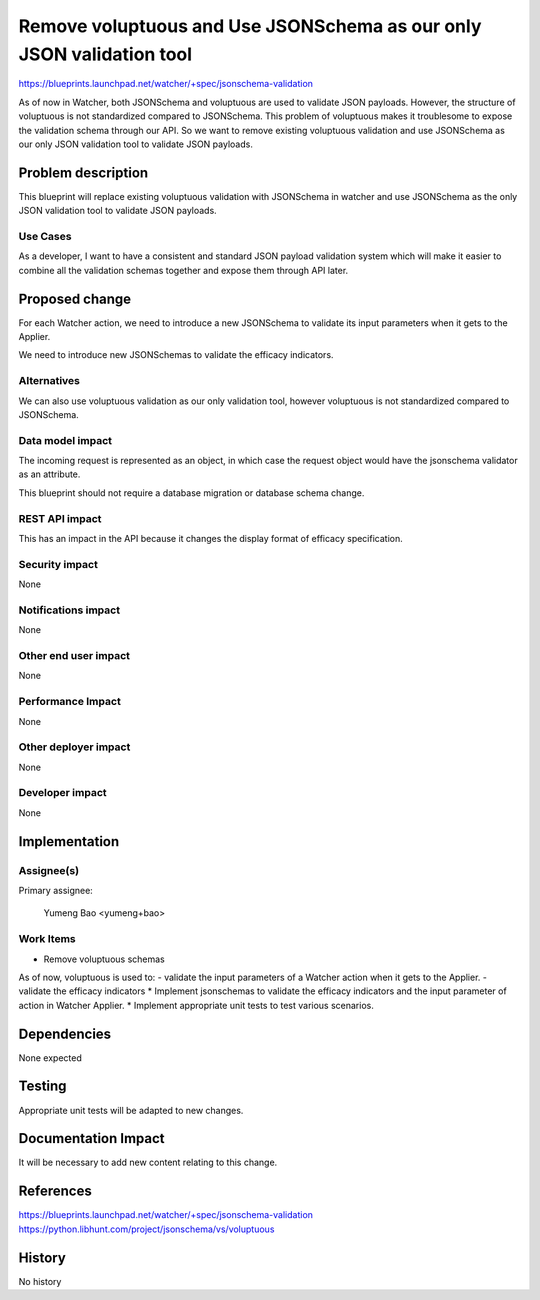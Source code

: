 ..
 This work is licensed under a Creative Commons Attribution 3.0 Unported
 License.

 http://creativecommons.org/licenses/by/3.0/legalcode

=====================================================================
Remove voluptuous and Use JSONSchema as our only JSON validation tool
=====================================================================

https://blueprints.launchpad.net/watcher/+spec/jsonschema-validation

As of now in Watcher, both JSONSchema and voluptuous are used to validate
JSON payloads. However, the structure of voluptuous is not standardized
compared to JSONSchema. This problem of voluptuous makes it troublesome
to expose the validation schema through our API. So we want to remove
existing voluptuous validation and use JSONSchema as our only JSON
validation tool to validate JSON payloads.

Problem description
===================

This blueprint will replace existing voluptuous validation with JSONSchema
in watcher and use JSONSchema as the only JSON validation tool to validate
JSON payloads.

Use Cases
---------

As a developer, I want to have a consistent and standard JSON payload
validation system which will make it easier to combine all the validation
schemas together and expose them through API later.

Proposed change
===============

For each Watcher action, we need to introduce a new JSONSchema to validate
its input parameters when it gets to the Applier.

We need to introduce new JSONSchemas to validate the efficacy indicators.

Alternatives
------------

We can also use voluptuous validation as our only validation tool, however
voluptuous is not standardized compared to JSONSchema.

Data model impact
-----------------

The incoming request is represented as an object, in which case the request
object would have the jsonschema validator as an attribute.

This blueprint should not require a database migration or database
schema change.

REST API impact
---------------

This has an impact in the API because it changes the display format
of efficacy specification.

Security impact
---------------

None

Notifications impact
--------------------

None

Other end user impact
---------------------

None

Performance Impact
------------------

None

Other deployer impact
---------------------

None

Developer impact
----------------

None

Implementation
==============

Assignee(s)
-----------

Primary assignee:

 Yumeng Bao <yumeng+bao>

Work Items
----------

* Remove voluptuous schemas
As of now, voluptuous is used to:
- validate the input parameters of a Watcher action when it gets to the
Applier.
- validate the efficacy indicators
* Implement jsonschemas to validate the efficacy indicators and the input
parameter of action in Watcher Applier.
* Implement appropriate unit tests to test various scenarios.


Dependencies
============

None expected

Testing
=======

Appropriate unit tests will be adapted to new changes.

Documentation Impact
====================

It will be necessary to add new content relating to this change.

References
==========

https://blueprints.launchpad.net/watcher/+spec/jsonschema-validation
https://python.libhunt.com/project/jsonschema/vs/voluptuous

History
=======

No history
